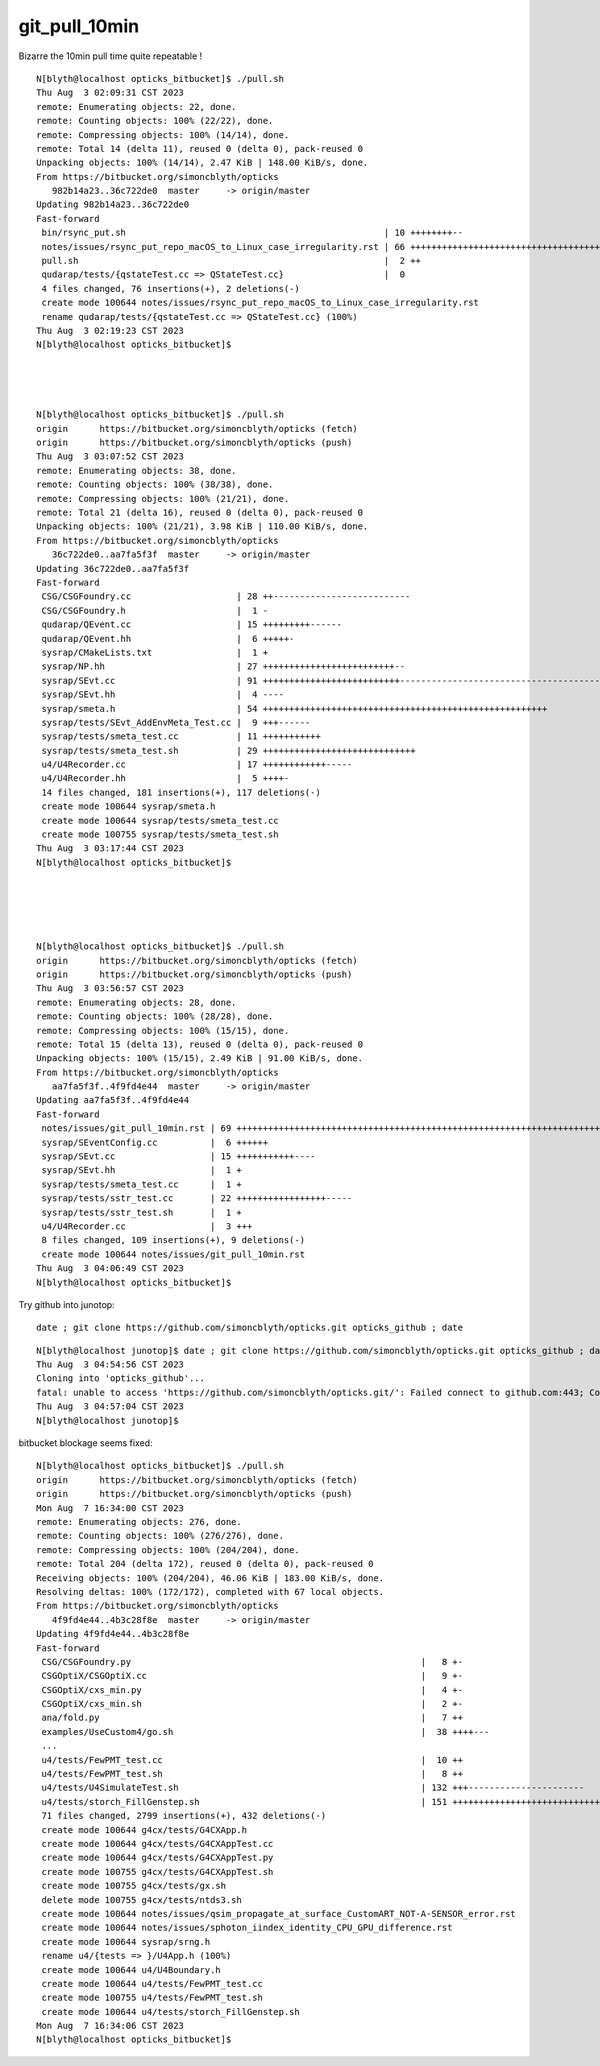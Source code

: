 git_pull_10min
=================


Bizarre the 10min pull time quite repeatable !


::

    N[blyth@localhost opticks_bitbucket]$ ./pull.sh 
    Thu Aug  3 02:09:31 CST 2023
    remote: Enumerating objects: 22, done.
    remote: Counting objects: 100% (22/22), done.
    remote: Compressing objects: 100% (14/14), done.
    remote: Total 14 (delta 11), reused 0 (delta 0), pack-reused 0
    Unpacking objects: 100% (14/14), 2.47 KiB | 148.00 KiB/s, done.
    From https://bitbucket.org/simoncblyth/opticks
       982b14a23..36c722de0  master     -> origin/master
    Updating 982b14a23..36c722de0
    Fast-forward
     bin/rsync_put.sh                                                 | 10 ++++++++--
     notes/issues/rsync_put_repo_macOS_to_Linux_case_irregularity.rst | 66 ++++++++++++++++++++++++++++++++++++++++++++++++++++++++++++++++++
     pull.sh                                                          |  2 ++
     qudarap/tests/{qstateTest.cc => QStateTest.cc}                   |  0
     4 files changed, 76 insertions(+), 2 deletions(-)
     create mode 100644 notes/issues/rsync_put_repo_macOS_to_Linux_case_irregularity.rst
     rename qudarap/tests/{qstateTest.cc => QStateTest.cc} (100%)
    Thu Aug  3 02:19:23 CST 2023
    N[blyth@localhost opticks_bitbucket]$ 




    N[blyth@localhost opticks_bitbucket]$ ./pull.sh 
    origin	https://bitbucket.org/simoncblyth/opticks (fetch)
    origin	https://bitbucket.org/simoncblyth/opticks (push)
    Thu Aug  3 03:07:52 CST 2023
    remote: Enumerating objects: 38, done.
    remote: Counting objects: 100% (38/38), done.
    remote: Compressing objects: 100% (21/21), done.
    remote: Total 21 (delta 16), reused 0 (delta 0), pack-reused 0
    Unpacking objects: 100% (21/21), 3.98 KiB | 110.00 KiB/s, done.
    From https://bitbucket.org/simoncblyth/opticks
       36c722de0..aa7fa5f3f  master     -> origin/master
    Updating 36c722de0..aa7fa5f3f
    Fast-forward
     CSG/CSGFoundry.cc                    | 28 ++--------------------------
     CSG/CSGFoundry.h                     |  1 -
     qudarap/QEvent.cc                    | 15 +++++++++------
     qudarap/QEvent.hh                    |  6 +++++-
     sysrap/CMakeLists.txt                |  1 +
     sysrap/NP.hh                         | 27 +++++++++++++++++++++++++--
     sysrap/SEvt.cc                       | 91 ++++++++++++++++++++++++++-----------------------------------------------------------------
     sysrap/SEvt.hh                       |  4 ----
     sysrap/smeta.h                       | 54 ++++++++++++++++++++++++++++++++++++++++++++++++++++++
     sysrap/tests/SEvt_AddEnvMeta_Test.cc |  9 +++------
     sysrap/tests/smeta_test.cc           | 11 +++++++++++
     sysrap/tests/smeta_test.sh           | 29 +++++++++++++++++++++++++++++
     u4/U4Recorder.cc                     | 17 ++++++++++++-----
     u4/U4Recorder.hh                     |  5 ++++-
     14 files changed, 181 insertions(+), 117 deletions(-)
     create mode 100644 sysrap/smeta.h
     create mode 100644 sysrap/tests/smeta_test.cc
     create mode 100755 sysrap/tests/smeta_test.sh
    Thu Aug  3 03:17:44 CST 2023
    N[blyth@localhost opticks_bitbucket]$ 





    N[blyth@localhost opticks_bitbucket]$ ./pull.sh 
    origin	https://bitbucket.org/simoncblyth/opticks (fetch)
    origin	https://bitbucket.org/simoncblyth/opticks (push)
    Thu Aug  3 03:56:57 CST 2023
    remote: Enumerating objects: 28, done.
    remote: Counting objects: 100% (28/28), done.
    remote: Compressing objects: 100% (15/15), done.
    remote: Total 15 (delta 13), reused 0 (delta 0), pack-reused 0
    Unpacking objects: 100% (15/15), 2.49 KiB | 91.00 KiB/s, done.
    From https://bitbucket.org/simoncblyth/opticks
       aa7fa5f3f..4f9fd4e44  master     -> origin/master
    Updating aa7fa5f3f..4f9fd4e44
    Fast-forward
     notes/issues/git_pull_10min.rst | 69 +++++++++++++++++++++++++++++++++++++++++++++++++++++++++++++++++++++
     sysrap/SEventConfig.cc          |  6 ++++++
     sysrap/SEvt.cc                  | 15 +++++++++++----
     sysrap/SEvt.hh                  |  1 +
     sysrap/tests/smeta_test.cc      |  1 +
     sysrap/tests/sstr_test.cc       | 22 +++++++++++++++++-----
     sysrap/tests/sstr_test.sh       |  1 +
     u4/U4Recorder.cc                |  3 +++
     8 files changed, 109 insertions(+), 9 deletions(-)
     create mode 100644 notes/issues/git_pull_10min.rst
    Thu Aug  3 04:06:49 CST 2023
    N[blyth@localhost opticks_bitbucket]$ 



Try github into junotop::

    date ; git clone https://github.com/simoncblyth/opticks.git opticks_github ; date


::

    N[blyth@localhost junotop]$ date ; git clone https://github.com/simoncblyth/opticks.git opticks_github ; date
    Thu Aug  3 04:54:56 CST 2023
    Cloning into 'opticks_github'...
    fatal: unable to access 'https://github.com/simoncblyth/opticks.git/': Failed connect to github.com:443; Connection timed out
    Thu Aug  3 04:57:04 CST 2023
    N[blyth@localhost junotop]$ 


bitbucket blockage seems fixed::

    N[blyth@localhost opticks_bitbucket]$ ./pull.sh 
    origin	https://bitbucket.org/simoncblyth/opticks (fetch)
    origin	https://bitbucket.org/simoncblyth/opticks (push)
    Mon Aug  7 16:34:00 CST 2023
    remote: Enumerating objects: 276, done.
    remote: Counting objects: 100% (276/276), done.
    remote: Compressing objects: 100% (204/204), done.
    remote: Total 204 (delta 172), reused 0 (delta 0), pack-reused 0
    Receiving objects: 100% (204/204), 46.06 KiB | 183.00 KiB/s, done.
    Resolving deltas: 100% (172/172), completed with 67 local objects.
    From https://bitbucket.org/simoncblyth/opticks
       4f9fd4e44..4b3c28f8e  master     -> origin/master
    Updating 4f9fd4e44..4b3c28f8e
    Fast-forward
     CSG/CSGFoundry.py                                                       |   8 +-
     CSGOptiX/CSGOptiX.cc                                                    |   9 +-
     CSGOptiX/cxs_min.py                                                     |   4 +-
     CSGOptiX/cxs_min.sh                                                     |   2 +-
     ana/fold.py                                                             |   7 ++
     examples/UseCustom4/go.sh                                               |  38 ++++---
     ...
     u4/tests/FewPMT_test.cc                                                 |  10 ++
     u4/tests/FewPMT_test.sh                                                 |   8 ++
     u4/tests/U4SimulateTest.sh                                              | 132 +++----------------------
     u4/tests/storch_FillGenstep.sh                                          | 151 ++++++++++++++++++++++++++++
     71 files changed, 2799 insertions(+), 432 deletions(-)
     create mode 100644 g4cx/tests/G4CXApp.h
     create mode 100644 g4cx/tests/G4CXAppTest.cc
     create mode 100644 g4cx/tests/G4CXAppTest.py
     create mode 100755 g4cx/tests/G4CXAppTest.sh
     create mode 100755 g4cx/tests/gx.sh
     delete mode 100755 g4cx/tests/ntds3.sh
     create mode 100644 notes/issues/qsim_propagate_at_surface_CustomART_NOT-A-SENSOR_error.rst
     create mode 100644 notes/issues/sphoton_iindex_identity_CPU_GPU_difference.rst
     create mode 100644 sysrap/srng.h
     rename u4/{tests => }/U4App.h (100%)
     create mode 100644 u4/U4Boundary.h
     create mode 100644 u4/tests/FewPMT_test.cc
     create mode 100755 u4/tests/FewPMT_test.sh
     create mode 100644 u4/tests/storch_FillGenstep.sh
    Mon Aug  7 16:34:06 CST 2023
    N[blyth@localhost opticks_bitbucket]$ 



